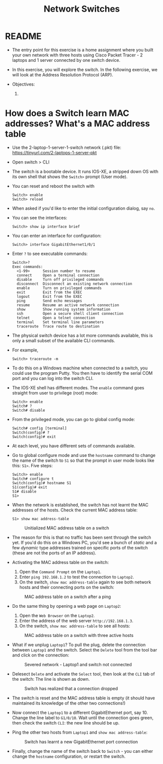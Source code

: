 #+Title: Network Switches
#+startup: overview hideblocks indent entitiespretty: 
#+options: toc:nil num:nil ^:nil: 
* README

- The entry point for this exercise is a home assignment where you
  built your own network with three hosts using Cisco Packet Tracer -
  2 laptops and 1 server connected by one switch device.

- In this exercise, you will explore the switch. In the following
  exercise, we will look at the Address Resolution Protocol (ARP).

- Objectives:
  1) 

* How does a Switch learn MAC addresses? What's a MAC address table

- Use the 2-laptop-1-server-1-switch network (.pkt) file:
  https://tinyurl.com/2-laptops-1-server-pkt

- Open switch > CLI

- The switch is a bootable device. It runs IOS-XE, a stripped down OS
  with its own shell that shows the =Switch>= prompt (User mode).

- You can reset and reboot the switch with
  #+begin_example
  Switch> enable
  Switch> reload
  #+end_example

- When asked if you'd like to enter the initial configuration dialog,
  say =no=.

- You can see the interfaces:
  #+begin_example
  Switch> show ip interface brief
  #+end_example

- You can enter an interface for configuration:
  #+begin_example
  Switch> interface GigabitEthernet1/0/1
  #+end_example

- Enter =?= to see executable commands:
  #+begin_example
  Switch>?
  Exec commands:
    <1-99>      Session number to resume
    connect     Open a terminal connection
    disable     Turn off privileged commands
    disconnect  Disconnect an existing network connection
    enable      Turn on privileged commands
    exit        Exit from the EXEC
    logout      Exit from the EXEC
    ping        Send echo messages
    resume      Resume an active network connection
    show        Show running system information
    ssh         Open a secure shell client connection
    telnet      Open a telnet connection
    terminal    Set terminal line parameters
    traceroute  Trace route to destination
  #+end_example

- The physical switch device has a lot more commands available, this
  is only a small subset of the available CLI commands.

- For example, 
  #+begin_example
  Switch> traceroute -m 
  #+end_example

- To do this on a Windows machine when connected to a switch, you
  could use the program Putty. You then have to identify the serial
  COM port and you can log into the switch CLI.

- The IOS-XE shell has different modes. The =enable= command goes
  straight from user to privilege (root) mode:
  #+begin_example
  Switch> enable
  Switch# ?
  Switch# disable
  #+end_example

- From the privileged mode, you can go to global config mode:
  #+begin_example
  Switch# config [terminal]
  Switch(config)# ?
  Switch(config)# exit
  #+end_example

- At each level, you have different sets of commands available.

- Go to global configure mode and use the =hostname= command to change
  the name of the switch to =S1= so that the prompt in user mode looks
  like this: =S1>=. Five steps:

  #+begin_example
  Switch> enable
  Switch# configure t
  Switch(config)# hostname S1
  S1(config)# exit
  S1# disable
  S1>
  #+end_example

- When the network is established, the switch has not learnt the MAC
  addresses of the hosts. Check the current MAC address table:
  #+begin_example
  S1> show mac address-table
  #+end_example
  #+attr_html: :width 500px: 
  #+caption: Unitialized MAC address table on a switch
  [[./img/mactable.png]]

- The reason for this is that no traffic has been sent through the
  switch yet. If you'd do this on a Windows PC, you'd see a bunch of
  /static/ and a few /dynamic/ type addresses trained on specific ports of
  the switch (these are not the ports of an IP address).

- Activating the MAC address table on the switch:
  1) Open the =Command Prompt= on the =Laptop1=.
  2) Enter =ping 192.168.1.2= to test the connection to =Laptop2=.
  3) On the switch, =show mac address-table= again to see both network
     hosts and their connecting ports on the switch:
  #+attr_html: :width 500px: 
  #+caption: MAC address table on a switch after a ping
  [[./img/mactable1.png]]
     
- Do the same thing by opening a web page on =Laptop2=:
  1) Open the =Web Browser= on the =Laptop2=.
  2) Enter the address of the web server =http://192.168.1.3=.
  3) On the switch, =show mac address-table= to see all hosts:
  #+attr_html: :width 500px: 
  #+caption: MAC address table on a switch with three active hosts
  [[./img/mactable2.png]]
     
- What if we unplug =Laptop1=? To pull the plug, delete the connection
  between =Laptop1= and the switch. Select the =Delete= tool from the tool
  bar and click on the connection:
  #+attr_html: :width 500px: 
  #+caption: Severed network - Laptop1 and switch not connected
  [[./img/mactable3.png]]
  
- Delesect =Delete= and activate the =Select= tool, then look at the =CLI=
  tab of the switch: The line is shown as down.
  #+attr_html: :width 600px: 
  #+caption: Switch has realized that a connection dropped
  [[./img/mactable4.png]]

- The switch is reset and the MAC address table is empty (it should
  have maintained its knowledge of the other two connections!)

- Now connect the =Laptop1= to a different GigabitEthernet port,
  say 10. Change the line label to =G1/0/10=. Wait until the connection
  goes green, then check the switch =CLI=: the new line should be up.

- Ping the other two hosts from =Laptop1= and =show mac address-table=:
  #+attr_html: :width 500px: 
  #+caption: Switch has learnt a new GigabitEthernet port connection
  [[./img/mactable5.png]]
  
- Finally, change the name of the switch back to =Switch= - you can
  either change the =hostname= configuration, or restart the switch.

